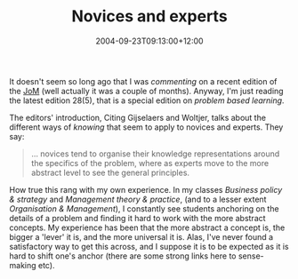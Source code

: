 #+title: Novices and experts
#+slug: novices-and-experts
#+date: 2004-09-23T09:13:00+12:00
#+lastmod: 2004-09-23T09:13:00+12:00
#+categories[]: Teaching
#+tags[]: Reflection
#+draft: False

It doesn't seem so long ago that I was [[{{< relref "20040727-on-becoming-a-critically-reflexive-practitioner" >}}][commenting]] on a recent edition of the [[https://www.sagepub.com/journal.aspx?pid=181][JoM]] (well actually it was a couple of months). Anyway, I'm just reading the latest edition 28(5), that is a special edition on /problem based learning/.

The editors' introduction, Citing Gijselaers and Woltjer, talks about the different ways of /knowing/ that seem to apply to novices and experts. They say:

#+BEGIN_QUOTE

... novices tend to organise their knowledge representations around the specifics of the problem, where as experts move to the more abstract level to see the general principles.

#+END_QUOTE

How true this rang with my own experience. In my classes /Business policy & strategy/ and /Management theory & practice/, (and to a lesser extent /Organisation & Management/), I constantly see students anchoring on the details of a problem and finding it hard to work with the more abstract concepts. My experience has been that the more abstract a concept is, the bigger a 'lever' it is, and the more universal it is. Alas, I've never found a satisfactory way to get this across, and I suppose it is to be expected as it is hard to shift one's anchor (there are some strong links here to sense-making etc).
